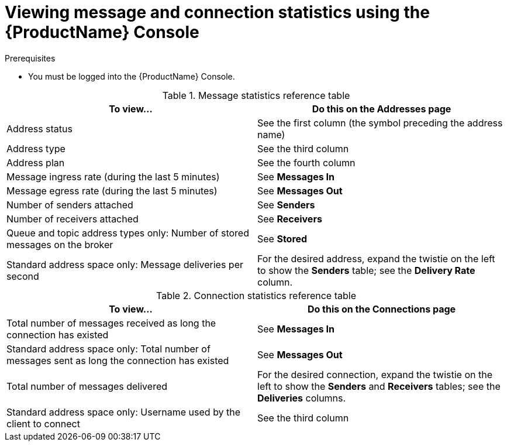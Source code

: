// Module included in the following assemblies:
//
// assembly-.adoc

[id='ref-view-message-connection-stats-table-{context}']
= Viewing message and connection statistics using the {ProductName} Console

.Prerequisites
* You must be logged into the {ProductName} Console.

.Message statistics reference table
[cols="50%a,50%a",options="header"]
|===
|To view... |Do this on the Addresses page
|Address status |See the first column (the symbol preceding the address name)
|Address type |See the third column
|Address plan |See the fourth column
|Message ingress rate (during the last 5 minutes) |See *Messages In*
|Message egress rate (during the last 5 minutes) |See *Messages Out*
|Number of senders attached |See *Senders*
|Number of receivers attached |See *Receivers*
|Queue and topic address types only: Number of stored messages on the broker |See *Stored*
|Standard address space only: Message deliveries per second |For the desired address, expand the twistie on the left to show the *Senders* table; see the *Delivery Rate* column.
|===


.Connection statistics reference table
[cols="50%a,50%a",options="header"]
|===
|To view... |Do this on the Connections page
|Total number of messages received as long the connection has existed |See *Messages In*
|Standard address space only: Total number of messages sent as long the connection has existed |See *Messages Out*
|Total number of messages delivered |For the desired connection, expand the twistie on the left to show the *Senders* and *Receivers* tables; see the *Deliveries* columns.
|Standard address space only: Username used by the client to connect |See the third column
|===


